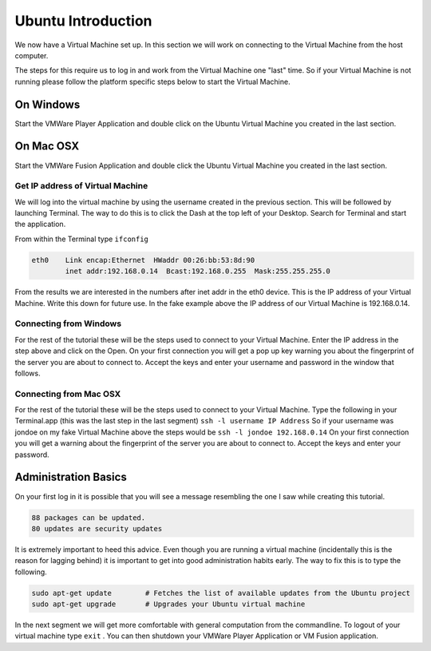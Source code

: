 ===================
Ubuntu Introduction
===================

We now have a Virtual Machine set up. In this section we will work on connecting to the Virtual Machine from the host computer. 

The steps for this require us to log in and work from the Virtual Machine one "last" time. So if your Virtual Machine is not running please follow the platform specific steps below to start the Virtual Machine. 

On Windows
==========

Start the VMWare Player Application and double click on the Ubuntu Virtual Machine you created in the last section. 

On Mac OSX
==========

Start the VMWare Fusion Application and double click the Ubuntu Virtual Machine you created in the last section.

Get IP address of Virtual Machine
---------------------------------

We will log into the virtual machine by using the username created in the previous section. This will be followed by launching Terminal. The way to do this is to click the Dash at the top left of your Desktop. Search for Terminal and start the application.

From within the Terminal type ``ifconfig``

.. code:: 

    eth0    Link encap:Ethernet  HWaddr 00:26:bb:53:8d:90
            inet addr:192.168.0.14  Bcast:192.168.0.255  Mask:255.255.255.0
                

From the results we are interested in the numbers after inet addr in the eth0 device. This is the IP address of your Virtual Machine. Write this down for future use. In the fake example above the IP address of our Virtual Machine is 192.168.0.14. 

Connecting from Windows
-----------------------

For the rest of the tutorial these will be the steps used to connect to your Virtual Machine. Enter the IP address in the step above and click on the Open. On your first connection you will get a pop up key warning you about the fingerprint of the server you are about to connect to. Accept the keys and enter your username and password in the window that follows. 


Connecting from Mac OSX
-----------------------

For the rest of the tutorial these will be the steps used to connect to your Virtual Machine. Type the following in your Terminal.app (this was the last step in the last segment) ``ssh -l username IP Address`` So if your username was jondoe on my fake Virtual Machine above the steps would be ``ssh -l jondoe 192.168.0.14`` On your first connection you will get a warning about the fingerprint of the server you are about to connect to. Accept the keys and enter your password.

Administration Basics
=====================

On your first log in it is possible that you will see a message resembling the one I saw while creating this tutorial.

.. code::

	88 packages can be updated.
	80 updates are security updates

It is extremely important to heed this advice. Even though you are running a virtual machine (incidentally this is the reason for lagging behind) it is important to get into good administration habits early. The way to fix this is to type the following.

.. code::

	sudo apt-get update        # Fetches the list of available updates from the Ubuntu project
	sudo apt-get upgrade	   # Upgrades your Ubuntu virtual machine

In the next segment we will get more comfortable with general computation from the commandline. To logout of your virtual machine type ``exit`` . You can then shutdown your VMWare Player Application or VM Fusion application.
